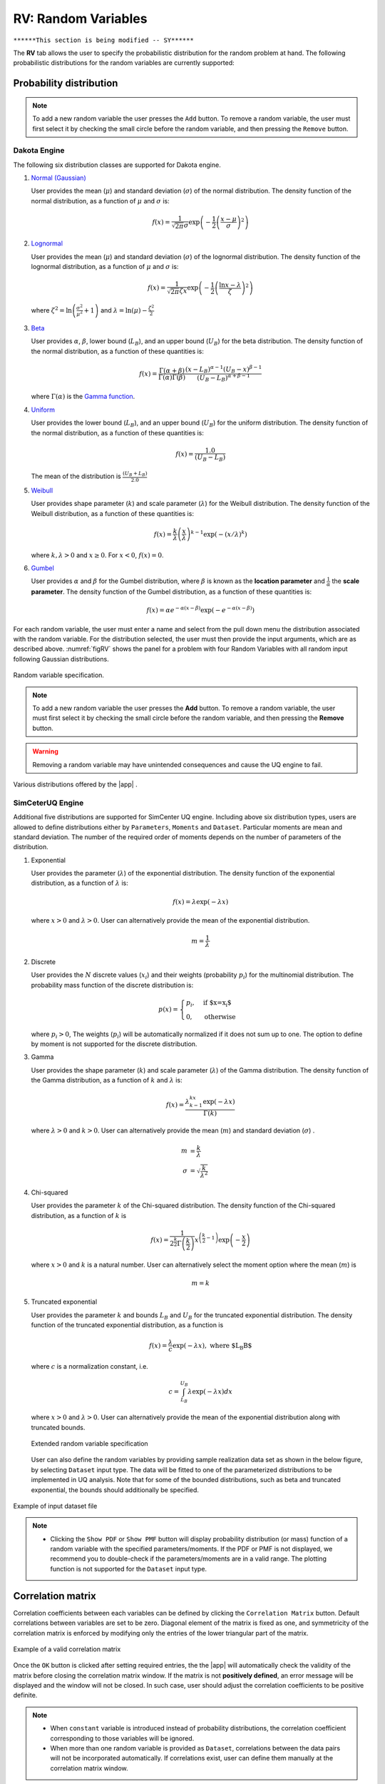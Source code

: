 RV: Random Variables
====================

``******This section is being modified -- SY******``

The **RV** tab allows the user to specify the probabilistic distribution for the random problem at hand. The following probabilistic distributions for the random variables are currently supported: 

Probability distribution
------------------------

.. note::

   To add a new random variable the user presses the ``Add`` button. To remove a random variable, the user must first select it by checking the small circle before the random variable, and then pressing the ``Remove`` button.


Dakota Engine
++++++++++++

The following six distribution classes are supported for Dakota engine.

1. `Normal (Gaussian) <https://dakota.sandia.gov//sites/default/files/docs/6.9/html-ref/variables-normal_uncertain.html>`_

   User provides the mean (:math:`\mu`) and standard deviation (:math:`\sigma`) of the normal distribution. The density function of the normal distribution, as a function of :math:`\mu` and :math:`\sigma` is:

   .. math::

      f(x) = \frac{1}{\sqrt{2 \pi} \sigma} \exp \left( -{\frac{1}{2} \left( \frac{x - \mu}{\sigma} \right)^2} \right)


2. `Lognormal <https://dakota.sandia.gov//sites/default/files/docs/6.9/html-ref/variables-lognormal_uncertain.html>`_


   User provides the mean (:math:`\mu`) and standard deviation (:math:`\sigma`) of the lognormal distribution. The density function of the lognormal distribution, as a function of :math:`\mu` and :math:`\sigma` is:

   .. math::

      f(x) = \frac{1}{\sqrt{2 \pi} \zeta x} \exp \left( -{\frac{1}{2} \left( \frac{\ln x - \lambda}{\zeta} \right)^2} \right)


  where :math:`\zeta^2 = \ln \left( \frac{\sigma^2}{\mu^2} + 1 \right)` and :math:`\lambda = \ln(\mu) - \frac{\zeta^2}{2}`


3. `Beta <https://dakota.sandia.gov//sites/default/files/docs/6.9/html-ref/variables-beta_uncertain.html>`_


   User provides :math:`\alpha`, :math:`\beta`, lower bound (:math:`L_B`), and an upper bound (:math:`U_B`) for the beta distribution. The density function of the normal distribution, as a function of these quantities is:

   .. math::

      f(x) = \frac{\Gamma(\alpha + \beta)}{\Gamma(\alpha)\Gamma(\beta)} \frac{(x - L_B)^{\alpha-1}(U_B-x)^{\beta-1}}{(U_B - L_B)^{\alpha + \beta - 1}}


   where :math:`\Gamma(\alpha)` is the `Gamma function <http://mathworld.wolfram.com/GammaFunction.html>`_.



4. `Uniform <https://dakota.sandia.gov//sites/default/files/docs/6.9/html-ref/variables-uniform_uncertain.html>`_


   User provides the lower bound (:math:`L_B`), and an upper bound (:math:`U_B`) for the uniform distribution. The density function of the normal distribution, as a function of these quantities is:

   .. math::

      f(x) = \frac{1.0}{(U_B - L_B)}

   The mean of the distribution is :math:`\frac{(U_B + L_B)}{2.0}`

5. `Weibull <https://dakota.sandia.gov//sites/default/files/docs/6.9/html-ref/variables-weibull_uncertain.html>`_


   User provides shape parameter (:math:`k`) and scale parameter (:math:`\lambda`)  for the Weibull distribution. The density function of the Weibull distribution, as a function of these quantities is:

   .. math::

      f(x) = \frac{k}{\lambda}\left(\frac{x}{\lambda}\right)^{k-1} \exp \left( -(x/\lambda)^{k} \right)

   where :math:`k,\lambda > 0` and :math:`x \geq 0`. For :math:`x<0`, :math:`f(x) = 0`.


6. `Gumbel <https://dakota.sandia.gov//sites/default/files/docs/6.9/html-ref/variables-gumbel_uncertain.html>`_


   User provides :math:`\alpha` and :math:`\beta` for the Gumbel distribution, where :math:`\beta` is known as the **location parameter** and :math:`\frac{1}{\alpha}` the **scale parameter**. The density function of the Gumbel distribution, as a function of these quantities is:

   .. math::
   
	f(x) = \alpha e^{-\alpha(x-\beta)} \exp(-e^{-\alpha(x-\beta)})


For each random variable, the user must enter a name and select from the pull down menu the distribution associated with the random variable. For the distribution selected, the user must then provide the input arguments, which are as described above. :numref:`figRV` shows the panel for a problem with four Random Variables with all random input following Gaussian distributions. 

.. _figRV:

.. figure:: figures/rv.png
   :align: center
   :figclass: align-center

   Random variable specification.

.. note::

   To add a new random variable the user presses the **Add** button. To remove a random variable, the user must first select it by checking the small circle before the random variable, and then pressing the **Remove** button.

.. warning::

   Removing a random variable may have unintended consequences and cause the UQ engine to fail. 

.. figure:: figures/rvplot.png
   :align: center
   :width: 800
   :figclass: align-center

   Various distributions offered by the |app| .


SimCeterUQ Engine
++++++++++++

Additional five distributions are supported for SimCenter UQ engine. Including above six distribution types, users are allowed to define distributions either by ``Parameters``, ``Moments`` and ``Dataset``. Particular moments are mean and standard deviation. The number of the required order of moments depends on the number of parameters of the distribution. 

1. Exponential

   User provides the parameter (:math:`\lambda`) of the exponential distribution. The density function of the exponential distribution, as a function of :math:`\lambda` is:

   .. math::

      f(x) = \lambda \exp(-\lambda x)

   where :math:`x>0` and :math:`\lambda>0`. User can alternatively provide the mean of the exponential distribution. 

   .. math::

		m = \frac{1}{\lambda}


2. Discrete 

   User provides the :math:`N` discrete values (:math:`x_i`) and their weights (probability :math:`p_i`) for the multinomial distribution. The probability mass function of the discrete distribution is:

   .. math::

      p(x)=\begin{cases}
   		 p_i, & \text{if $x=x_i$}\\
   	 	 0, & \text{otherwise}
      \end{cases}

   where :math:`p_i>0`, The weights (:math:`p_i`) will be automatically normalized if it does not sum up to one. The option to define by moment is not supported for the discrete distribution.

3. Gamma

   User provides the shape parameter (:math:`k`) and scale parameter (:math:`\lambda`) of the Gamma distribution. The density function of the Gamma distribution, as a function of :math:`k` and :math:`\lambda` is:

   .. math::

      f(x) = \frac{\lambda^kx^{k-1}\exp(-\lambda x)}{\Gamma(k)}

   where :math:`\lambda>0` and :math:`k>0`. User can alternatively provide the mean (:math:`m`) and standard deviation (:math:`\sigma`) . 

   .. math::

		m &= \frac{k}{\lambda} \\
		\sigma &= \sqrt{\frac{k}{\lambda^2}}

4. Chi-squared

   User provides the parameter :math:`k` of the Chi-squared distribution. The density function of the Chi-squared distribution, as a function of :math:`k` is

   .. math::

      f(x) = \frac{1}{2^{\frac{k}{2}}\Gamma\left(\frac{k}{2}\right)}x^{\left(\frac{k}{2}-1\right)} \exp\left(-\frac{x}{2}\right)

   where :math:`x>0` and :math:`k` is a natural number. User can alternatively select the moment option where the mean (:math:`m`) is 

   .. math::

		m = k

5. Truncated exponential

   User provides the parameter :math:`k` and bounds :math:`L_B` and :math:`U_B` for the truncated exponential distribution. The density function of the truncated exponential distribution, as a function is

   .. math::

      f(x) = \frac{\lambda}{c} \exp(-\lambda x), \text{  where $L_B<x<U_B$}

   where :math:`c` is a normalization constant, i.e.

   .. math::

      c = \int_{L_B}^{U_B} \lambda\exp(-\lambda x) dx

   where :math:`x>0` and :math:`\lambda>0`. User can alternatively provide the mean of the exponential distribution along with truncated bounds. 

   .. figure:: figures/rv5.png
    :align: center
    :width: 800
    :figclass: align-center

    Extended random variable specification
   
   User can also define the random variables by providing sample realization data set as shown in the below figure, by selecting ``Dataset`` input type. The data will be fitted to one of the parameterized distributions to be implemented in UQ analysis. Note that for some of the bounded distributions, such as beta and truncated exponential, the bounds should additionally be specified.  

.. _figRVdata

.. figure:: figures/rv3.png
    :align: center
    :width: 800
    :figclass: align-center

    Example of input dataset file


.. note::

   - Clicking the ``Show PDF`` or ``Show PMF`` button will display probability distribution (or mass) function of a random variable with the specified parameters/moments. If the PDF or PMF is not displayed, we recommend you to double-check if the parameters/moments are in a valid range. The plotting function is not supported for the ``Dataset`` input type. 


Correlation matrix
------------------------

Correlation coefficients between each variables can be defined by clicking the ``Correlation Matrix`` button. Default correlations between variables are set to be zero. Diagonal element of the matrix is fixed as one, and symmetricity of the correlation matrix is enforced by modifying only the entries of the lower triangular part of the matrix. 

.. figure:: figures/rv4.png
   :align: center
   :width: 800
   :figclass: align-center

   Example of a valid correlation matrix

Once the ``OK`` button is clicked after setting required entries, the the |app| will automatically check the validity of the matrix before closing the correlation matrix window. If the matrix is not **positively defined**, an error message will be displayed and the window will not be closed. In such case, user should adjust the correlation coefficients to be positive definite.

.. note::

   - When ``constant`` variable is introduced instead of probability distributions, the correlation coefficient corresponding to those variables will be ignored. 
   - When more than one random variable is provided as ``Dataset``, correlations between the data pairs will not be incorporated automatically. If correlations exist, user can define them manually at the correlation matrix window.

``******Refer era here -- SY******``



